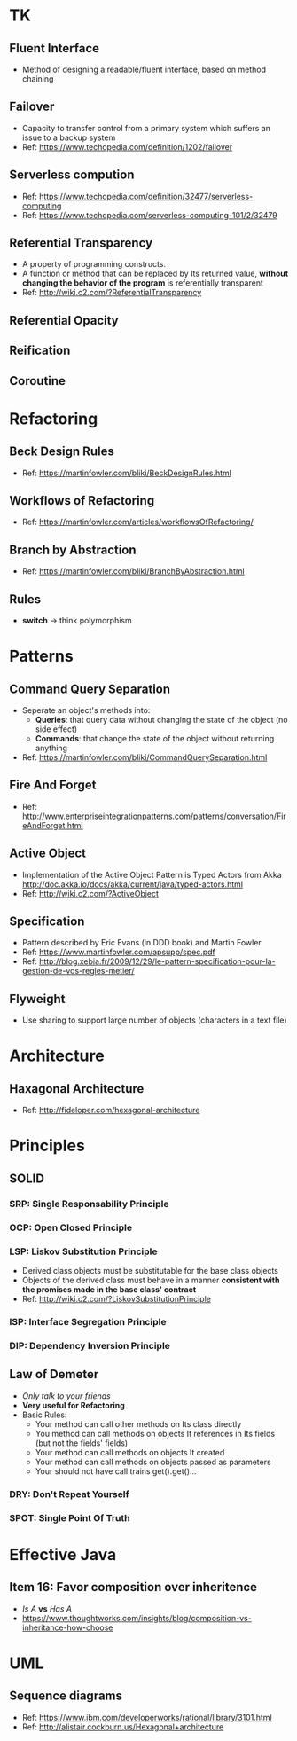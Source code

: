 * TK
** Fluent Interface
- Method of designing a readable/fluent interface, based on method chaining
** Failover
- Capacity to transfer control from a primary system which suffers an issue to a backup system
- Ref: https://www.techopedia.com/definition/1202/failover
** Serverless compution
- Ref: https://www.techopedia.com/definition/32477/serverless-computing
- Ref: https://www.techopedia.com/serverless-computing-101/2/32479
** Referential Transparency
- A property of programming constructs.
- A function or method that can be replaced by Its returned value, *without changing the behavior
  of the program* is referentially transparent
- Ref: http://wiki.c2.com/?ReferentialTransparency
** Referential Opacity
** Reification
** Coroutine

* Refactoring
** Beck Design Rules
- Ref: https://martinfowler.com/bliki/BeckDesignRules.html
** Workflows of Refactoring
- Ref: https://martinfowler.com/articles/workflowsOfRefactoring/
** Branch by Abstraction 
- Ref: https://martinfowler.com/bliki/BranchByAbstraction.html
** Rules
- *switch* -> think polymorphism

* Patterns
** Command Query Separation
- Seperate an object's methods into:
  - *Queries*: that query data without changing the state of the object (no side effect)
  - *Commands*: that change the state of the object without returning anything
- Ref: https://martinfowler.com/bliki/CommandQuerySeparation.html
** Fire And Forget
- Ref: http://www.enterpriseintegrationpatterns.com/patterns/conversation/FireAndForget.html
** Active Object
- Implementation of the Active Object Pattern is Typed Actors from Akka
  http://doc.akka.io/docs/akka/current/java/typed-actors.html
- Ref: http://wiki.c2.com/?ActiveObject
** Specification
- Pattern described by Eric Evans (in DDD book) and Martin Fowler
- Ref: https://www.martinfowler.com/apsupp/spec.pdf
- Ref: http://blog.xebia.fr/2009/12/29/le-pattern-specification-pour-la-gestion-de-vos-regles-metier/
** Flyweight
- Use sharing to support large number of objects (characters in a text file)

* Architecture
** Haxagonal Architecture
- Ref: http://fideloper.com/hexagonal-architecture

* Principles
** SOLID
*** SRP: Single Responsability Principle
*** OCP: Open Closed Principle
*** LSP: Liskov Substitution Principle
- Derived class objects must be substitutable for the base class objects
- Objects of the derived class must behave in a manner *consistent with the promises made in the base 
  class' contract*
- Ref: http://wiki.c2.com/?LiskovSubstitutionPrinciple
*** ISP: Interface Segregation Principle
*** DIP: Dependency *Inversion* Principle
** Law of Demeter
- /Only talk to your friends/
- *Very useful for Refactoring*
- Basic Rules:
  - Your method can call other methods on Its class directly
  - You method can call methods on objects It references in Its fields (but not the fields' fields)
  - Your method can call methods on objects It created
  - Your method can call methods on objects passed as parameters
  - Your should not have call trains get().get()...
*** DRY: Don't Repeat Yourself
*** SPOT: Single Point Of Truth

* Effective Java
** Item 16: Favor composition over inheritence
- /Is A/ *vs* /Has A/
- https://www.thoughtworks.com/insights/blog/composition-vs-inheritance-how-choose

* UML
** Sequence diagrams
- Ref: https://www.ibm.com/developerworks/rational/library/3101.html
- Ref: http://alistair.cockburn.us/Hexagonal+architecture
